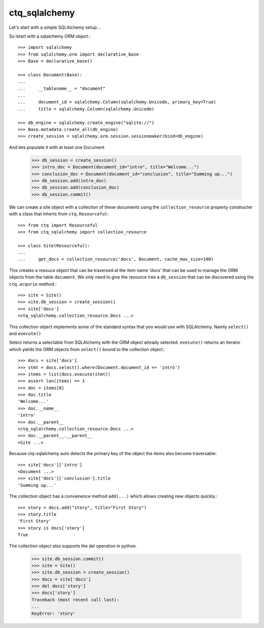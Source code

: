 ctq_sqlalchemy
==============


Let's start with a simple SQLAlchemy setup...


So lstart with a sqlalchemy ORM object.::

    >>> import sqlalchemy
    >>> from sqlalchemy.orm import declarative_base
    >>> Base = declarative_base()
    
    >>> class Document(Base):
    ...
    ...     __tablename__ = "document"
    ...
    ...     document_id = sqlalchemy.Column(sqlalchemy.Unicode, primary_key=True)
    ...     title = sqlalchemy.Column(sqlalchemy.Unicode)

    >>> db_engine = sqlalchemy.create_engine("sqlite://")
    >>> Base.metadata.create_all(db_engine)
    >>> create_session = sqlalchemy.orm.session.sessionmaker(bind=db_engine)

And lets populate it with at least one Document

    >>> db_session = create_session()
    >>> intro_doc = Document(document_id="intro", title="Welcome...")
    >>> conclusion_doc = Document(document_id="conclusion", title="Summing up...")
    >>> db_session.add(intro_doc)
    >>> db_session.add(conclusion_doc)
    >>> db_session.commit()

We can create a site object with a collection of these documents using the
``collection_resource`` property constructer with a class that inherts from
``ctq.Resourceful``::

    >>> from ctq import Resourceful
    >>> from ctq_sqlalchemy import collection_resource
    
    >>> class Site(Resourceful):
    ...
    ...     get_docs = collection_resource('docs', Document, cache_max_size=100)

This creates a resouce object that can be traversed at the item name 'docs'
that can be used to manage the ORM objects from the table ``document``. We
only need to give the resource tree a ``db_session`` that can be discovered
using the ``ctq.acqurie`` method.::

    >>> site = Site()
    >>> site.db_session = create_session()
    >>> site['docs']
    <ctq_sqlalchemy.collection_resource.Docs ...>

This collection object implements some of the standard syntax that you would
use with SQLAlchemy. Namly ``select()`` and ``execute()``

Select returns a selectable from SQLAlchemy with the ORM object already selected.
``execute()`` returns an iterator which yields the ORM objects from ``select()``
bound to the collection object.::

    >>> docs = site['docs']
    >>> stmt = docs.select().where(Document.document_id == 'intro')
    >>> items = list(docs.execute(stmt))
    >>> assert len(items) == 1 
    >>> doc = items[0]
    >>> doc.title
    'Welcome...'
    >>> doc.__name__
    'intro'
    >>> doc.__parent__
    <ctq_sqlalchemy.collection_resource.Docs ...>
    >>> doc.__parent__.__parent__
    <Site ...>

Because ctq-sqlalchemy auto detects the primary key of the object the items
also become traversable::

    >>> site['docs']['intro']
    <Document ...>
    >>> site['docs']['conclusion'].title
    'Summing up...'

The collection object has a convienence method ``add(...)`` which allows creating
new objects quickly.::

    >>> story = docs.add("story", title="First Story")
    >>> story.title
    'First Story'
    >>> story is docs['story']
    True

The collection object also supports the del operation in python.

    >>> site.db_session.commit()
    >>> site = Site()
    >>> site.db_session = create_session()
    >>> docs = site['docs']
    >>> del docs['story']
    >>> docs['story']
    Traceback (most recent call last):
    ...
    KeyError: 'story'